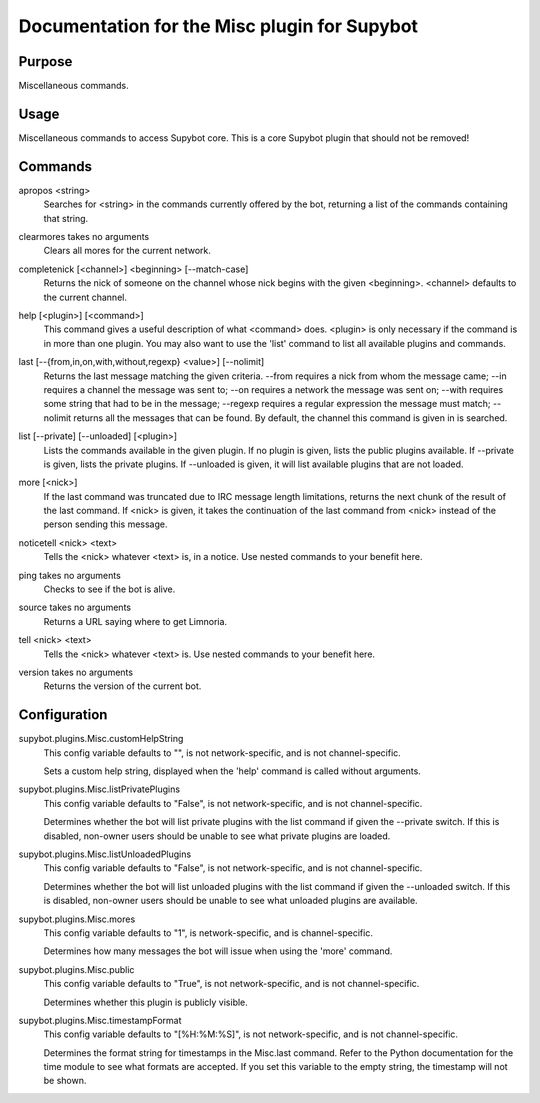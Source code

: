 .. _plugin-Misc:

Documentation for the Misc plugin for Supybot
=============================================

Purpose
-------
Miscellaneous commands.

Usage
-----
Miscellaneous commands to access Supybot core. This is a core
Supybot plugin that should not be removed!

.. _commands-Misc:

Commands
--------
.. _command-misc-apropos:

apropos <string>
  Searches for <string> in the commands currently offered by the bot, returning a list of the commands containing that string.

.. _command-misc-clearmores:

clearmores takes no arguments
  Clears all mores for the current network.

.. _command-misc-completenick:

completenick [<channel>] <beginning> [--match-case]
  Returns the nick of someone on the channel whose nick begins with the given <beginning>. <channel> defaults to the current channel.

.. _command-misc-help:

help [<plugin>] [<command>]
  This command gives a useful description of what <command> does. <plugin> is only necessary if the command is in more than one plugin. You may also want to use the 'list' command to list all available plugins and commands.

.. _command-misc-last:

last [--{from,in,on,with,without,regexp} <value>] [--nolimit]
  Returns the last message matching the given criteria. --from requires a nick from whom the message came; --in requires a channel the message was sent to; --on requires a network the message was sent on; --with requires some string that had to be in the message; --regexp requires a regular expression the message must match; --nolimit returns all the messages that can be found. By default, the channel this command is given in is searched.

.. _command-misc-list:

list [--private] [--unloaded] [<plugin>]
  Lists the commands available in the given plugin. If no plugin is given, lists the public plugins available. If --private is given, lists the private plugins. If --unloaded is given, it will list available plugins that are not loaded.

.. _command-misc-more:

more [<nick>]
  If the last command was truncated due to IRC message length limitations, returns the next chunk of the result of the last command. If <nick> is given, it takes the continuation of the last command from <nick> instead of the person sending this message.

.. _command-misc-noticetell:

noticetell <nick> <text>
  Tells the <nick> whatever <text> is, in a notice. Use nested commands to your benefit here.

.. _command-misc-ping:

ping takes no arguments
  Checks to see if the bot is alive.

.. _command-misc-source:

source takes no arguments
  Returns a URL saying where to get Limnoria.

.. _command-misc-tell:

tell <nick> <text>
  Tells the <nick> whatever <text> is. Use nested commands to your benefit here.

.. _command-misc-version:

version takes no arguments
  Returns the version of the current bot.

.. _conf-Misc:

Configuration
-------------

.. _conf-supybot.plugins.Misc.customHelpString:

supybot.plugins.Misc.customHelpString
  This config variable defaults to "", is not network-specific, and is  not channel-specific.

  Sets a custom help string, displayed when the 'help' command is called without arguments.

.. _conf-supybot.plugins.Misc.listPrivatePlugins:

supybot.plugins.Misc.listPrivatePlugins
  This config variable defaults to "False", is not network-specific, and is  not channel-specific.

  Determines whether the bot will list private plugins with the list command if given the --private switch. If this is disabled, non-owner users should be unable to see what private plugins are loaded.

.. _conf-supybot.plugins.Misc.listUnloadedPlugins:

supybot.plugins.Misc.listUnloadedPlugins
  This config variable defaults to "False", is not network-specific, and is  not channel-specific.

  Determines whether the bot will list unloaded plugins with the list command if given the --unloaded switch. If this is disabled, non-owner users should be unable to see what unloaded plugins are available.

.. _conf-supybot.plugins.Misc.mores:

supybot.plugins.Misc.mores
  This config variable defaults to "1", is network-specific, and is  channel-specific.

  Determines how many messages the bot will issue when using the 'more' command.

.. _conf-supybot.plugins.Misc.public:

supybot.plugins.Misc.public
  This config variable defaults to "True", is not network-specific, and is  not channel-specific.

  Determines whether this plugin is publicly visible.

.. _conf-supybot.plugins.Misc.timestampFormat:

supybot.plugins.Misc.timestampFormat
  This config variable defaults to "[%H:%M:%S]", is not network-specific, and is  not channel-specific.

  Determines the format string for timestamps in the Misc.last command. Refer to the Python documentation for the time module to see what formats are accepted. If you set this variable to the empty string, the timestamp will not be shown.


